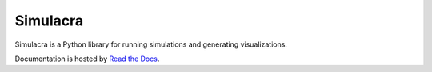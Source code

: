 Simulacra
---------

Simulacra is a Python library for running simulations and generating visualizations.

Documentation is hosted by `Read the Docs <https://simulacra.readthedocs.io/en/latest/>`_.
